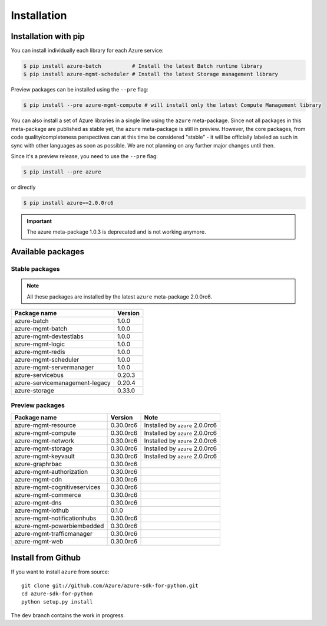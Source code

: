 Installation
============

Installation with pip
---------------------

You can install individually each library for each Azure service:

.. code-block:: console

   $ pip install azure-batch          # Install the latest Batch runtime library
   $ pip install azure-mgmt-scheduler # Install the latest Storage management library

Preview packages can be installed using the ``--pre`` flag:

.. code-block:: console

   $ pip install --pre azure-mgmt-compute # will install only the latest Compute Management library


You can also install a set of Azure libraries in a single line using the ``azure`` meta-package. Since not all packages in this meta-package are
published as stable yet, the ``azure`` meta-package is still in preview. 
However, the core packages, from code quality/completeness perspectives can at this time be considered "stable" 
- it will be officially labeled as such in sync with other languages as soon as possible. 
We are not planning on any further major changes until then.

Since it's a preview release, you need to use the ``--pre`` flag:

.. code-block:: console

   $ pip install --pre azure
   
or directly

.. code-block:: console

   $ pip install azure==2.0.0rc6

.. important:: The azure meta-package 1.0.3 is deprecated and is not working anymore.
   
Available packages
------------------

Stable packages
~~~~~~~~~~~~~~~

.. note:: All these packages are installed by the latest ``azure`` meta-package 2.0.0rc6.

===================================== =======
Package name                          Version
===================================== =======
azure-batch                           1.0.0
azure-mgmt-batch                      1.0.0
azure-mgmt-devtestlabs                1.0.0
azure-mgmt-logic                      1.0.0
azure-mgmt-redis                      1.0.0
azure-mgmt-scheduler                  1.0.0
azure-mgmt-servermanager              1.0.0
azure-servicebus                      0.20.3
azure-servicemanagement-legacy        0.20.4
azure-storage                         0.33.0
===================================== =======

Preview packages
~~~~~~~~~~~~~~~~

===================================== ========= ===============================
Package name                          Version   Note
===================================== ========= ===============================
azure-mgmt-resource                   0.30.0rc6 Installed by ``azure`` 2.0.0rc6
azure-mgmt-compute                    0.30.0rc6 Installed by ``azure`` 2.0.0rc6
azure-mgmt-network                    0.30.0rc6 Installed by ``azure`` 2.0.0rc6
azure-mgmt-storage                    0.30.0rc6 Installed by ``azure`` 2.0.0rc6
azure-mgmt-keyvault                   0.30.0rc6 Installed by ``azure`` 2.0.0rc6
azure-graphrbac                       0.30.0rc6
azure-mgmt-authorization              0.30.0rc6
azure-mgmt-cdn                        0.30.0rc6
azure-mgmt-cognitiveservices          0.30.0rc6
azure-mgmt-commerce                   0.30.0rc6
azure-mgmt-dns                        0.30.0rc6
azure-mgmt-iothub                     0.1.0
azure-mgmt-notificationhubs           0.30.0rc6
azure-mgmt-powerbiembedded            0.30.0rc6
azure-mgmt-trafficmanager             0.30.0rc6
azure-mgmt-web                        0.30.0rc6   
===================================== ========= ===============================

Install from Github
-------------------

If you want to install ``azure`` from source::

    git clone git://github.com/Azure/azure-sdk-for-python.git
    cd azure-sdk-for-python
    python setup.py install
	
The ``dev`` branch contains the work in progress.
